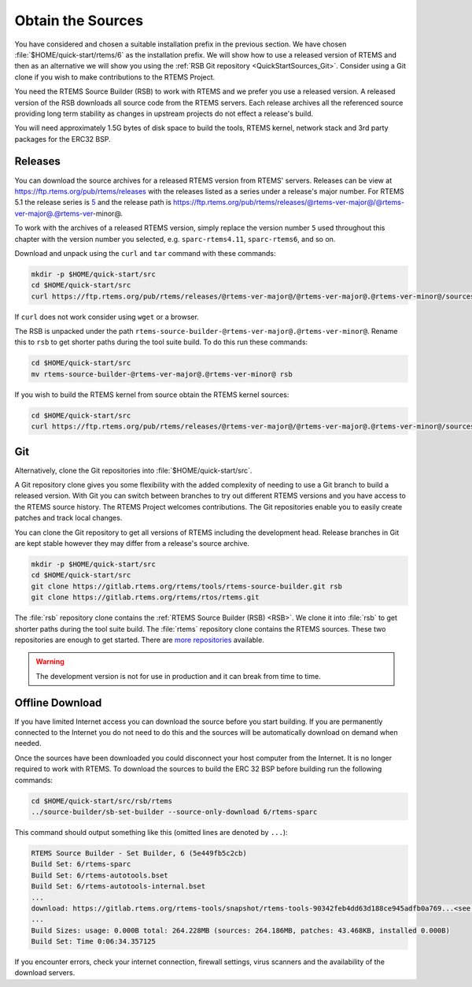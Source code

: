 .. SPDX-License-Identifier: CC-BY-SA-4.0

.. Copyright (C) 2019 embedded brains GmbH & Co. KG
.. Copyright (C) 2019 Sebastian Huber
.. Copyright (C) 2020 Chris Johns

.. _QuickStartSources:

Obtain the Sources
==================

You have considered and chosen a suitable installation prefix in the previous
section.  We have chosen :file:`$HOME/quick-start/rtems/6` as the installation
prefix. We will show how to use a released version of RTEMS and then as an
alternative we will show you using the :ref:`RSB Git repository
<QuickStartSources_Git>`. Consider using a Git clone if you wish to make
contributions to the RTEMS Project.

You need the RTEMS Source Builder (RSB) to work with RTEMS and we prefer you
use a released version. A released version of the RSB downloads all source code
from the RTEMS servers. Each release archives all the referenced source
providing long term stability as changes in upstream projects do not effect a
release's build.

You will need approximately 1.5G bytes of disk space to build the tools, RTEMS
kernel, network stack and 3rd party packages for the ERC32 BSP.

.. _QuickStartSources_Released:

Releases
--------

You can download the source archives for a released RTEMS version from RTEMS'
servers. Releases can be view at https://ftp.rtems.org/pub/rtems/releases with
the releases listed as a series under a release's major number. For RTEMS 5.1
the release series is `5 <https://ftp.rtems.org/pub/rtems/releases/5>`_ and the
release path is https://ftp.rtems.org/pub/rtems/releases/@rtems-ver-major@/@rtems-ver-major@.@rtems-ver-minor@.

To work with the archives of a released RTEMS version, simply replace the
version number ``5`` used throughout this chapter with the version number you
selected, e.g. ``sparc-rtems4.11``, ``sparc-rtems6``, and so on.

Download and unpack using the ``curl`` and ``tar`` command with these commands:

.. code-block:: none

    mkdir -p $HOME/quick-start/src
    cd $HOME/quick-start/src
    curl https://ftp.rtems.org/pub/rtems/releases/@rtems-ver-major@/@rtems-ver-major@.@rtems-ver-minor@/sources/rtems-source-builder-@rtems-ver-major@.@rtems-ver-minor@.tar.xz | tar xJf -

If ``curl`` does not work consider using ``wget`` or a browser.

The RSB is unpacked under the path ``rtems-source-builder-@rtems-ver-major@.@rtems-ver-minor@``. Rename this
to ``rsb`` to get shorter paths during the tool suite build. To do this run
these commands:

.. code-block:: none

    cd $HOME/quick-start/src
    mv rtems-source-builder-@rtems-ver-major@.@rtems-ver-minor@ rsb

.. _QuickStartSources_Released_RTEMS:

If you wish to build the RTEMS kernel from source obtain the RTEMS kernel
sources:

.. code-block:: none

    cd $HOME/quick-start/src
    curl https://ftp.rtems.org/pub/rtems/releases/@rtems-ver-major@/@rtems-ver-major@.@rtems-ver-minor@/sources/rtems-@rtems-ver-major@.@rtems-ver-minor@.tar.xz | tar xJf -

.. _QuickStartSources_Git:

Git
---

Alternatively, clone the Git repositories into :file:`$HOME/quick-start/src`.

A Git repository clone gives you some flexibility with the added complexity of
needing to use a Git branch to build a released version.  With Git you can
switch between branches to try out different RTEMS versions and you have access
to the RTEMS source history. The RTEMS Project welcomes contributions.  The Git
repositories enable you to easily create patches and track local changes.

You can clone the Git repository to get all versions of RTEMS including the
development head.  Release branches in Git are kept stable however they may
differ from a release's source archive.

.. code-block:: none

    mkdir -p $HOME/quick-start/src
    cd $HOME/quick-start/src
    git clone https://gitlab.rtems.org/rtems/tools/rtems-source-builder.git rsb
    git clone https://gitlab.rtems.org/rtems/rtos/rtems.git

The :file:`rsb` repository clone contains the :ref:`RTEMS Source Builder (RSB)
<RSB>`.  We clone it into :file:`rsb` to get shorter paths during the tool
suite build.  The :file:`rtems` repository clone contains the RTEMS sources.
These two repositories are enough to get started.  There are `more repositories
<https://gitlab.rtems.org/explore/projects>`_ available.

.. warning::

   The development version is not for use in production and it can break from
   time to time.

Offline Download
----------------

If you have limited Internet access you can download the source before you
start building. If you are permanently connected to the Internet you do not
need to do this and the sources will be automatically download on demand when
needed.

Once the sources have been downloaded you could disconnect your host computer
from the Internet.  It is no longer required to work with RTEMS. To download
the sources to build the ERC 32 BSP before building run the following commands:

.. code-block:: none

    cd $HOME/quick-start/src/rsb/rtems
    ../source-builder/sb-set-builder --source-only-download 6/rtems-sparc

This command should output something like this (omitted lines are denoted by
``...``):

.. code-block:: none

    RTEMS Source Builder - Set Builder, 6 (5e449fb5c2cb)
    Build Set: 6/rtems-sparc
    Build Set: 6/rtems-autotools.bset
    Build Set: 6/rtems-autotools-internal.bset
    ...
    download: https://gitlab.rtems.org/rtems-tools/snapshot/rtems-tools-90342feb4dd63d188ce945adfb0a769...<see log> -> sources/rtems-tools-90342feb4dd63d188ce945adfb0a7694a42a65cd.tar.bz2
    ...
    Build Sizes: usage: 0.000B total: 264.228MB (sources: 264.186MB, patches: 43.468KB, installed 0.000B)
    Build Set: Time 0:06:34.357125

If you encounter errors, check your internet connection, firewall settings,
virus scanners and the availability of the download servers.
